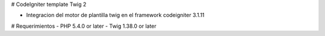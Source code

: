# CodeIgniter template Twig 2

- Integracion del motor de plantilla twig en el framework codeigniter 3.1.11

# Requerimientos
- PHP 5.4.0 or later
- Twig 1.38.0 or later



